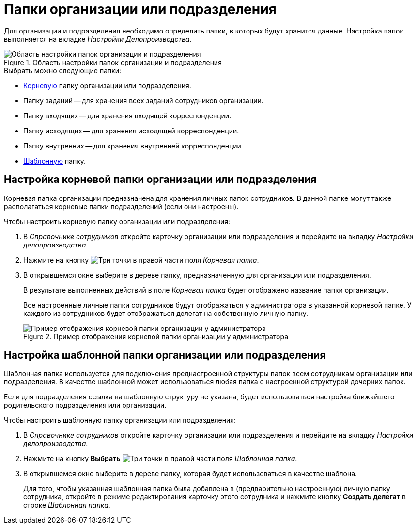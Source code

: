 = Папки организации или подразделения

Для организации и подразделения необходимо определить папки, в которых будут хранится данные. Настройка папок выполняется на вкладке _Настройки Делопроизводства_.

.Область настройки папок организации и подразделения
image::staff-folder-settings.png[Область настройки папок организации и подразделения]

.Выбрать можно следующие папки:
* <<root-folder,Корневую>> папку организации или подразделения.
* Папку заданий -- для хранения всех заданий сотрудников организации.
* Папку входящих -- для хранения входящей корреспонденции.
* Папку исходящих -- для хранения исходящей корреспонденции.
* Папку внутренних -- для хранения внутренней корреспонденции.
* <<template-folder,Шаблонную>> папку.

[#root-folder]
== Настройка корневой папки организации или подразделения

Корневая папка организации предназначена для хранения личных папок сотрудников. В данной папке могут также располагаться корневые папки подразделений (если они настроены).

.Чтобы настроить корневую папку организации или подразделения:
. В _Справочнике сотрудников_ откройте карточку организации или подразделения и перейдите на вкладку _Настройки делопроизводства_.
. Нажмите на кнопку image:buttons/three-dots.png[Три точки] в правой части поля _Корневая папка_.
. В открывшемся окне выберите в дереве папку, предназначенную для организации или подразделения.
+
В результате выполненных действий в поле _Корневая папка_ будет отображено название папки организации.
+
Все настроенные личные папки сотрудников будут отображаться у администратора в указанной корневой папке. У каждого из сотрудников будет отображаться делегат на собственную личную папку.
+
.Пример отображения корневой папки организации у администратора
image::company-root-folder-admin.png[Пример отображения корневой папки организации у администратора]

[#template-folder]
== Настройка шаблонной папки организации или подразделения

Шаблонная папка используется для подключения преднастроенной структуры папок всем сотрудникам организации или подразделения. В качестве шаблонной может использоваться любая папка с настроенной структурой дочерних папок.

Если для подразделения ссылка на шаблонную структуру не указана, будет использоваться настройка ближайшего родительского подразделения или организации.

.Чтобы настроить шаблонную папку организации или подразделения:
. В _Справочнике сотрудников_ откройте карточку организации или подразделения и перейдите на вкладку _Настройки делопроизводства_.
. Нажмите на кнопку *Выбрать* image:buttons/three-dots.png[Три точки] в правой части поля _Шаблонная папка_.
. В открывшемся окне выберите в дереве папку, которая будет использоваться в качестве шаблона.
+
Для того, чтобы указанная шаблонная папка была добавлена в (предварительно настроенную) личную папку сотрудника, откройте в режиме редактирования карточку этого сотрудника и нажмите кнопку *Создать делегат* в строке _Шаблонная папка_.
